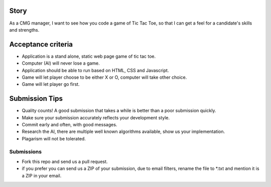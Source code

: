 Story
======

As a CMG manager, I want to see how you code a game of Tic Tac Toe, so that I can get a feel for a candidate's skills and strengths.

Acceptance criteria
=======================
* Application is a stand alone, static web page game of tic tac toe.
* Computer (AI)  will never lose a game.
* Application should be able to run based on HTML, CSS and Javascript.
* Game will let player choose to be either X or O, computer will take other choice.
* Game will let player go first.

Submission Tips
========================
* Quality counts! A good submission that takes a while is better than a poor submission quickly. 
* Make sure your submission accurately reflects your development style.
* Commit early and often, with good messages.
* Research the AI, there are multiple well known algorithms available, show us your implementation.
* Plagarism will not be tolerated.


Submissions
---------------
* Fork this repo and send us a pull request.
* if you prefer you can send us a ZIP of your submission, due to email filters, rename the file to *.txt and mention it is a ZIP in your email.

